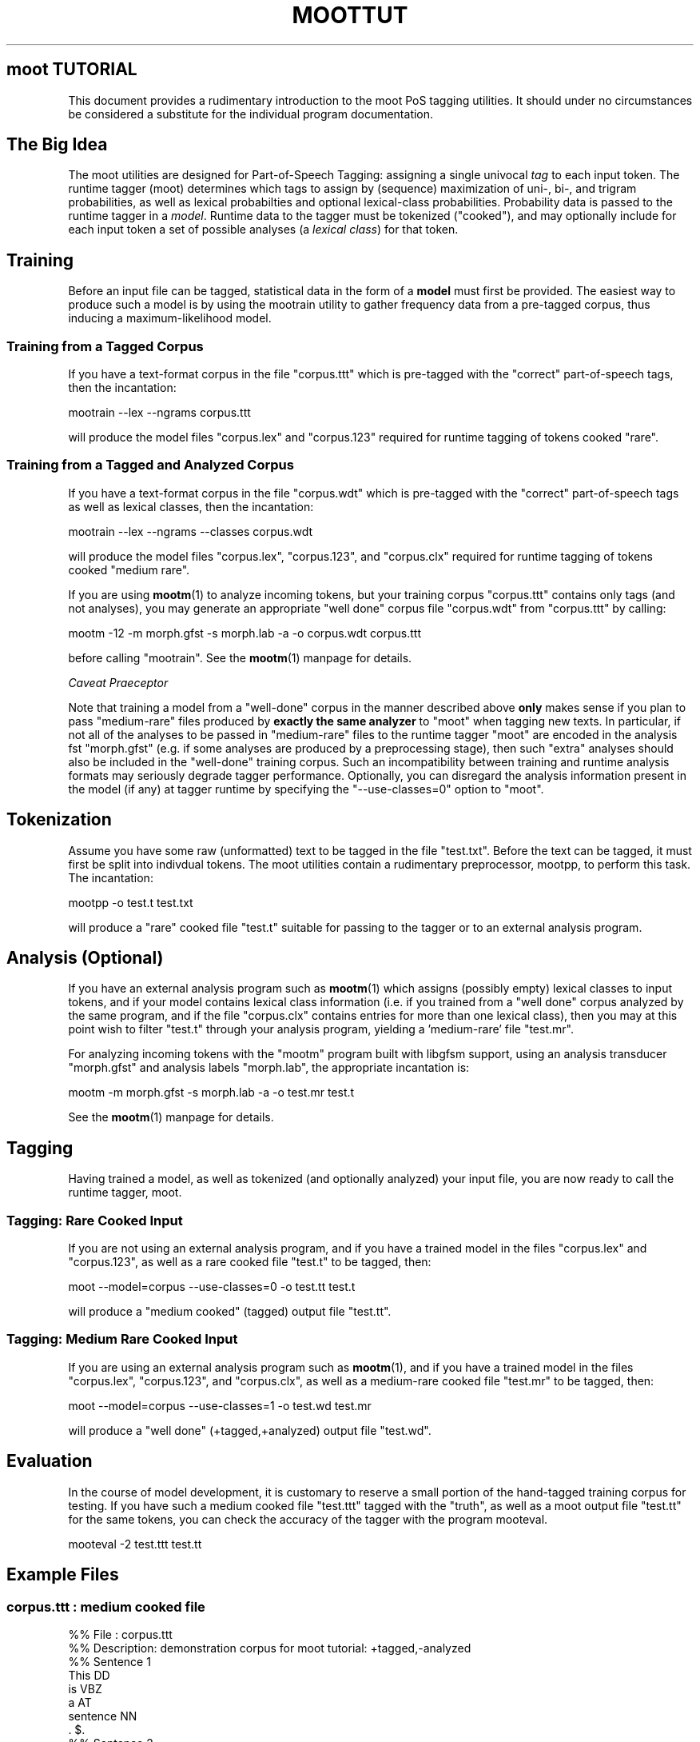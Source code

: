 .\" Automatically generated by Pod::Man 4.10 (Pod::Simple 3.35)
.\"
.\" Standard preamble:
.\" ========================================================================
.de Sp \" Vertical space (when we can't use .PP)
.if t .sp .5v
.if n .sp
..
.de Vb \" Begin verbatim text
.ft CW
.nf
.ne \\$1
..
.de Ve \" End verbatim text
.ft R
.fi
..
.\" Set up some character translations and predefined strings.  \*(-- will
.\" give an unbreakable dash, \*(PI will give pi, \*(L" will give a left
.\" double quote, and \*(R" will give a right double quote.  \*(C+ will
.\" give a nicer C++.  Capital omega is used to do unbreakable dashes and
.\" therefore won't be available.  \*(C` and \*(C' expand to `' in nroff,
.\" nothing in troff, for use with C<>.
.tr \(*W-
.ds C+ C\v'-.1v'\h'-1p'\s-2+\h'-1p'+\s0\v'.1v'\h'-1p'
.ie n \{\
.    ds -- \(*W-
.    ds PI pi
.    if (\n(.H=4u)&(1m=24u) .ds -- \(*W\h'-12u'\(*W\h'-12u'-\" diablo 10 pitch
.    if (\n(.H=4u)&(1m=20u) .ds -- \(*W\h'-12u'\(*W\h'-8u'-\"  diablo 12 pitch
.    ds L" ""
.    ds R" ""
.    ds C` ""
.    ds C' ""
'br\}
.el\{\
.    ds -- \|\(em\|
.    ds PI \(*p
.    ds L" ``
.    ds R" ''
.    ds C`
.    ds C'
'br\}
.\"
.\" Escape single quotes in literal strings from groff's Unicode transform.
.ie \n(.g .ds Aq \(aq
.el       .ds Aq '
.\"
.\" If the F register is >0, we'll generate index entries on stderr for
.\" titles (.TH), headers (.SH), subsections (.SS), items (.Ip), and index
.\" entries marked with X<> in POD.  Of course, you'll have to process the
.\" output yourself in some meaningful fashion.
.\"
.\" Avoid warning from groff about undefined register 'F'.
.de IX
..
.nr rF 0
.if \n(.g .if rF .nr rF 1
.if (\n(rF:(\n(.g==0)) \{\
.    if \nF \{\
.        de IX
.        tm Index:\\$1\t\\n%\t"\\$2"
..
.        if !\nF==2 \{\
.            nr % 0
.            nr F 2
.        \}
.    \}
.\}
.rr rF
.\"
.\" Accent mark definitions (@(#)ms.acc 1.5 88/02/08 SMI; from UCB 4.2).
.\" Fear.  Run.  Save yourself.  No user-serviceable parts.
.    \" fudge factors for nroff and troff
.if n \{\
.    ds #H 0
.    ds #V .8m
.    ds #F .3m
.    ds #[ \f1
.    ds #] \fP
.\}
.if t \{\
.    ds #H ((1u-(\\\\n(.fu%2u))*.13m)
.    ds #V .6m
.    ds #F 0
.    ds #[ \&
.    ds #] \&
.\}
.    \" simple accents for nroff and troff
.if n \{\
.    ds ' \&
.    ds ` \&
.    ds ^ \&
.    ds , \&
.    ds ~ ~
.    ds /
.\}
.if t \{\
.    ds ' \\k:\h'-(\\n(.wu*8/10-\*(#H)'\'\h"|\\n:u"
.    ds ` \\k:\h'-(\\n(.wu*8/10-\*(#H)'\`\h'|\\n:u'
.    ds ^ \\k:\h'-(\\n(.wu*10/11-\*(#H)'^\h'|\\n:u'
.    ds , \\k:\h'-(\\n(.wu*8/10)',\h'|\\n:u'
.    ds ~ \\k:\h'-(\\n(.wu-\*(#H-.1m)'~\h'|\\n:u'
.    ds / \\k:\h'-(\\n(.wu*8/10-\*(#H)'\z\(sl\h'|\\n:u'
.\}
.    \" troff and (daisy-wheel) nroff accents
.ds : \\k:\h'-(\\n(.wu*8/10-\*(#H+.1m+\*(#F)'\v'-\*(#V'\z.\h'.2m+\*(#F'.\h'|\\n:u'\v'\*(#V'
.ds 8 \h'\*(#H'\(*b\h'-\*(#H'
.ds o \\k:\h'-(\\n(.wu+\w'\(de'u-\*(#H)/2u'\v'-.3n'\*(#[\z\(de\v'.3n'\h'|\\n:u'\*(#]
.ds d- \h'\*(#H'\(pd\h'-\w'~'u'\v'-.25m'\f2\(hy\fP\v'.25m'\h'-\*(#H'
.ds D- D\\k:\h'-\w'D'u'\v'-.11m'\z\(hy\v'.11m'\h'|\\n:u'
.ds th \*(#[\v'.3m'\s+1I\s-1\v'-.3m'\h'-(\w'I'u*2/3)'\s-1o\s+1\*(#]
.ds Th \*(#[\s+2I\s-2\h'-\w'I'u*3/5'\v'-.3m'o\v'.3m'\*(#]
.ds ae a\h'-(\w'a'u*4/10)'e
.ds Ae A\h'-(\w'A'u*4/10)'E
.    \" corrections for vroff
.if v .ds ~ \\k:\h'-(\\n(.wu*9/10-\*(#H)'\s-2\u~\d\s+2\h'|\\n:u'
.if v .ds ^ \\k:\h'-(\\n(.wu*10/11-\*(#H)'\v'-.4m'^\v'.4m'\h'|\\n:u'
.    \" for low resolution devices (crt and lpr)
.if \n(.H>23 .if \n(.V>19 \
\{\
.    ds : e
.    ds 8 ss
.    ds o a
.    ds d- d\h'-1'\(ga
.    ds D- D\h'-1'\(hy
.    ds th \o'bp'
.    ds Th \o'LP'
.    ds ae ae
.    ds Ae AE
.\}
.rm #[ #] #H #V #F C
.\" ========================================================================
.\"
.IX Title "MOOTTUT 1"
.TH MOOTTUT 1 "2012-03-02" "moot v2.0.20-1" "moot PoS Tagger"
.\" For nroff, turn off justification.  Always turn off hyphenation; it makes
.\" way too many mistakes in technical documents.
.if n .ad l
.nh
.SH "moot TUTORIAL"
.IX Header "moot TUTORIAL"
This document provides a rudimentary introduction to the
moot PoS tagging utilities.  It should under no circumstances
be considered a substitute for the individual program
documentation.
.SH "The Big Idea"
.IX Header "The Big Idea"
The moot utilities are designed for Part-of-Speech Tagging:
assigning a single univocal \fItag\fR to each input token.
The runtime tagger (moot) determines which tags to assign
by (sequence) maximization of uni\-, bi\-, and trigram probabilities,
as well as lexical probabilties and optional lexical-class
probabilities.  Probability data is passed to the runtime tagger
in a \fImodel\fR.  Runtime data to the tagger must be tokenized
(\*(L"cooked\*(R"), and may optionally include for each input token a set
of possible analyses (a \fIlexical class\fR) for that token.
.SH "Training"
.IX Header "Training"
Before an input file can be tagged, statistical data in the
form of a \fBmodel\fR must first be provided.
The easiest way to produce such a model is by using the
mootrain utility to gather frequency
data from a pre-tagged corpus, thus inducing a maximum-likelihood
model.
.SS "Training from a Tagged Corpus"
.IX Subsection "Training from a Tagged Corpus"
If you have a text-format corpus in the file
\&\*(L"corpus.ttt\*(R" which is pre-tagged with the \*(L"correct\*(R"
part-of-speech tags, then the incantation:
.PP
.Vb 1
\& mootrain \-\-lex \-\-ngrams corpus.ttt
.Ve
.PP
will produce the model files \*(L"corpus.lex\*(R" and \*(L"corpus.123\*(R"
required for runtime tagging of tokens cooked \*(L"rare\*(R".
.SS "Training from a Tagged and Analyzed Corpus"
.IX Subsection "Training from a Tagged and Analyzed Corpus"
If you have a text-format corpus in the file
\&\*(L"corpus.wdt\*(R" which is pre-tagged with the \*(L"correct\*(R"
part-of-speech tags as well as lexical classes,
then the incantation:
.PP
.Vb 1
\& mootrain \-\-lex \-\-ngrams \-\-classes corpus.wdt
.Ve
.PP
will produce the model files \*(L"corpus.lex\*(R", \*(L"corpus.123\*(R",
and \*(L"corpus.clx\*(R" required for runtime tagging of
tokens cooked \*(L"medium rare\*(R".
.PP
If you are using \fBmootm\fR\|(1) to analyze incoming tokens,
but your training corpus \*(L"corpus.ttt\*(R" contains only
tags (and not analyses), you may generate an appropriate
\&\*(L"well done\*(R" corpus file \*(L"corpus.wdt\*(R" from \*(L"corpus.ttt\*(R"
by calling:
.PP
.Vb 1
\& mootm \-12 \-m morph.gfst \-s morph.lab \-a \-o corpus.wdt corpus.ttt
.Ve
.PP
before calling \*(L"mootrain\*(R".  See the \fBmootm\fR\|(1) manpage for details.
.PP
\fICaveat Praeceptor\fR
.IX Subsection "Caveat Praeceptor"
.PP
Note that training a model from a \*(L"well-done\*(R" corpus in the manner
described above
\&\fBonly\fR makes sense if you plan to pass \*(L"medium-rare\*(R" files
produced by \fBexactly the same analyzer\fR to \*(L"moot\*(R"
when tagging new texts.
In particular, if not all of the analyses to be passed in \*(L"medium-rare\*(R" files
to the runtime tagger \*(L"moot\*(R" are encoded in the analysis fst \*(L"morph.gfst\*(R"
(e.g. if some analyses are produced by a preprocessing stage), then such
\&\*(L"extra\*(R" analyses should also be included in the \*(L"well-done\*(R" training corpus.
Such an incompatibility between training and runtime analysis formats may
seriously degrade tagger performance.
Optionally, you can disregard the analysis information
present in the model (if any) at tagger runtime by specifying the \f(CW\*(C`\-\-use\-classes=0\*(C'\fR
option to \*(L"moot\*(R".
.SH "Tokenization"
.IX Header "Tokenization"
Assume you have some raw (unformatted) text to be tagged in the file
\&\*(L"test.txt\*(R".  Before the text can be tagged, it must first be
split into indivdual tokens.  The moot utilities contain a
rudimentary preprocessor, mootpp, to perform
this task.  The incantation:
.PP
.Vb 1
\& mootpp \-o test.t test.txt
.Ve
.PP
will produce a \*(L"rare\*(R" cooked file \*(L"test.t\*(R" suitable for passing
to the tagger or to an external analysis program.
.SH "Analysis (Optional)"
.IX Header "Analysis (Optional)"
If you have an external analysis program such as \fBmootm\fR\|(1)
which assigns (possibly empty) lexical classes to input tokens,
and if your model contains lexical class information (i.e. if
you trained from a \*(L"well done\*(R" corpus analyzed by the same program,
and if the file \*(L"corpus.clx\*(R"
contains entries for more than one lexical class), then you
may at this point wish to filter \*(L"test.t\*(R" through your analysis
program, yielding a 'medium\-rare' file \*(L"test.mr\*(R".
.PP
For analyzing incoming tokens with the \*(L"mootm\*(R" program built
with libgfsm support, using an analysis
transducer \*(L"morph.gfst\*(R" and analysis labels \*(L"morph.lab\*(R",
the appropriate incantation is:
.PP
.Vb 1
\& mootm \-m morph.gfst \-s morph.lab \-a \-o test.mr test.t
.Ve
.PP
See the \fBmootm\fR\|(1) manpage for details.
.SH "Tagging"
.IX Header "Tagging"
Having trained a model, as well as tokenized (and optionally analyzed)
your input file, you are now ready to call the runtime tagger,
moot.
.SS "Tagging: Rare Cooked Input"
.IX Subsection "Tagging: Rare Cooked Input"
If you are not using an external analysis program,
and if you have a trained model in the files \*(L"corpus.lex\*(R"
and \*(L"corpus.123\*(R", as well as a rare cooked file \*(L"test.t\*(R"
to be tagged, then:
.PP
.Vb 1
\& moot \-\-model=corpus \-\-use\-classes=0 \-o test.tt test.t
.Ve
.PP
will produce a \*(L"medium cooked\*(R" (tagged) output file
\&\*(L"test.tt\*(R".
.SS "Tagging: Medium Rare Cooked Input"
.IX Subsection "Tagging: Medium Rare Cooked Input"
If you are using an external analysis program such as \fBmootm\fR\|(1),
and if you have a trained model in the files \*(L"corpus.lex\*(R",
\&\*(L"corpus.123\*(R", and \*(L"corpus.clx\*(R", as well as a medium-rare cooked file \*(L"test.mr\*(R"
to be tagged, then:
.PP
.Vb 1
\& moot \-\-model=corpus \-\-use\-classes=1 \-o test.wd test.mr
.Ve
.PP
will produce a \*(L"well done\*(R" (+tagged,+analyzed) output file
\&\*(L"test.wd\*(R".
.SH "Evaluation"
.IX Header "Evaluation"
In the course of model development, it is customary to
reserve a small portion of the hand-tagged training
corpus for testing.  If you have such a medium cooked
file \*(L"test.ttt\*(R" tagged with the \*(L"truth\*(R", as well as
a moot output file \*(L"test.tt\*(R" for the same tokens, you
can check the accuracy of the tagger
with the program mooteval.
.PP
.Vb 1
\& mooteval \-2 test.ttt test.tt
.Ve
.SH "Example Files"
.IX Header "Example Files"
.SS "corpus.ttt : medium cooked file"
.IX Subsection "corpus.ttt : medium cooked file"
.Vb 2
\& %% File       : corpus.ttt
\& %% Description: demonstration corpus for moot tutorial: +tagged,\-analyzed
\& 
\& %% Sentence 1
\& This           DD
\& is             VBZ
\& a              AT
\& sentence       NN
\& .              $.
\& 
\& %% Sentence 2
\& This           DD
\& is             VBZ
\& another        DD
\& sentence       NN
\& .              $.
\& 
\& %% Sentence 3
\& Here           RL
\& is             VBZ
\& a              AT
\& 3rd            MD
\& sentence       NN
\& also           RR
\& .              $.
.Ve
.SS "corpus.wdt : well done cooked file"
.IX Subsection "corpus.wdt : well done cooked file"
.Vb 2
\& %% File       : corpus.mttt
\& %% Description: demonstration corpus for moot tutorial: +tagged,+analyzed
\& 
\& %% Sentence 1
\& This           DD      [AT]    [DD]
\& is             VBZ     [VBZ]
\& a              AT      [AT]
\& sentence       NN      [NN]    [VBZ]
\& .              $.      [$.]
\& 
\& %% Sentence 2
\& This           DD      [DD]    [AT]
\& is             VBZ     [VBZ]
\& another        DD      [PP]    [NN]
\& sentence       NN      [NN]    [VBZ]
\& .              $.      [$.]
\& 
\& %% Sentence 3
\& Here           RL      [RL]    [ADV]
\& is             VBZ     [VBZ]
\& a              AT      [AT]
\& 3rd            MD
\& sentence       NN      [NN]    [VBZ]
\& also           RR      [RR]
\& .              $.      [$.]
.Ve
.SS "test.txt : raw text file"
.IX Subsection "test.txt : raw text file"
.Vb 1
\& This is a test.  This is ONLY a test.
.Ve
.SS "test.t : rare cooked file"
.IX Subsection "test.t : rare cooked file"
.Vb 5
\& This
\& is
\& a
\& test
\& .
\& 
\& This
\& is
\& ONLY
\& a
\& test
\& .
.Ve
.SS "test.mr : medium-rare cooked file"
.IX Subsection "test.mr : medium-rare cooked file"
.Vb 5
\& This   [AT]    [DD]
\& is     [VBZ]
\& a      [AT]
\& test   [NN]    [VBZ]
\& .      [$.]
\& 
\& This   [AT]    [DD]
\& is     [VBZ]
\& ONLY
\& a      [AT]
\& test   [NN]    [VBZ]
\& .      [$.]
.Ve
.SH "AUTHOR"
.IX Header "AUTHOR"
Bryan Jurish <jurish@uni\-potsdam.de>
.SH "SEE ALSO"
.IX Header "SEE ALSO"
\&\fBmootutils\fR\|(1)
